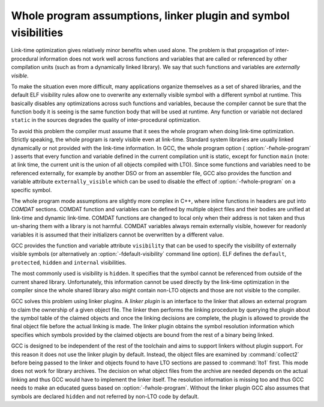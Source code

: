 ..
  Copyright 1988-2021 Free Software Foundation, Inc.
  This is part of the GCC manual.
  For copying conditions, see the GPL license file

.. _whopr:

Whole program assumptions, linker plugin and symbol visibilities
****************************************************************

Link-time optimization gives relatively minor benefits when used
alone.  The problem is that propagation of inter-procedural
information does not work well across functions and variables
that are called or referenced by other compilation units (such as
from a dynamically linked library).  We say that such functions
and variables are *externally visible*.

To make the situation even more difficult, many applications
organize themselves as a set of shared libraries, and the default
ELF visibility rules allow one to overwrite any externally
visible symbol with a different symbol at runtime.  This
basically disables any optimizations across such functions and
variables, because the compiler cannot be sure that the function
body it is seeing is the same function body that will be used at
runtime.  Any function or variable not declared ``static`` in
the sources degrades the quality of inter-procedural
optimization.

To avoid this problem the compiler must assume that it sees the
whole program when doing link-time optimization.  Strictly
speaking, the whole program is rarely visible even at link-time.
Standard system libraries are usually linked dynamically or not
provided with the link-time information.  In GCC, the whole
program option ( :option:`-fwhole-program` ) asserts that every
function and variable defined in the current compilation
unit is static, except for function ``main`` (note: at
link time, the current unit is the union of all objects compiled
with LTO).  Since some functions and variables need to
be referenced externally, for example by another DSO or from an
assembler file, GCC also provides the function and variable
attribute ``externally_visible`` which can be used to disable
the effect of :option:`-fwhole-program` on a specific symbol.

The whole program mode assumptions are slightly more complex in
C++, where inline functions in headers are put into *COMDAT*
sections.  COMDAT function and variables can be defined by
multiple object files and their bodies are unified at link-time
and dynamic link-time.  COMDAT functions are changed to local only
when their address is not taken and thus un-sharing them with a
library is not harmful.  COMDAT variables always remain externally
visible, however for readonly variables it is assumed that their
initializers cannot be overwritten by a different value.

GCC provides the function and variable attribute
``visibility`` that can be used to specify the visibility of
externally visible symbols (or alternatively an
:option:`-fdefault-visibility` command line option).  ELF defines
the ``default``, ``protected``, ``hidden`` and
``internal`` visibilities.

The most commonly used is visibility is ``hidden``.  It
specifies that the symbol cannot be referenced from outside of
the current shared library.  Unfortunately, this information
cannot be used directly by the link-time optimization in the
compiler since the whole shared library also might contain
non-LTO objects and those are not visible to the compiler.

GCC solves this problem using linker plugins.  A *linker
plugin* is an interface to the linker that allows an external
program to claim the ownership of a given object file.  The linker
then performs the linking procedure by querying the plugin about
the symbol table of the claimed objects and once the linking
decisions are complete, the plugin is allowed to provide the
final object file before the actual linking is made.  The linker
plugin obtains the symbol resolution information which specifies
which symbols provided by the claimed objects are bound from the
rest of a binary being linked.

GCC is designed to be independent of the rest of the toolchain
and aims to support linkers without plugin support.  For this
reason it does not use the linker plugin by default.  Instead,
the object files are examined by :command:`collect2` before being
passed to the linker and objects found to have LTO sections are
passed to :command:`lto1` first.  This mode does not work for
library archives.  The decision on what object files from the
archive are needed depends on the actual linking and thus GCC
would have to implement the linker itself.  The resolution
information is missing too and thus GCC needs to make an educated
guess based on :option:`-fwhole-program`.  Without the linker
plugin GCC also assumes that symbols are declared ``hidden``
and not referred by non-LTO code by default.